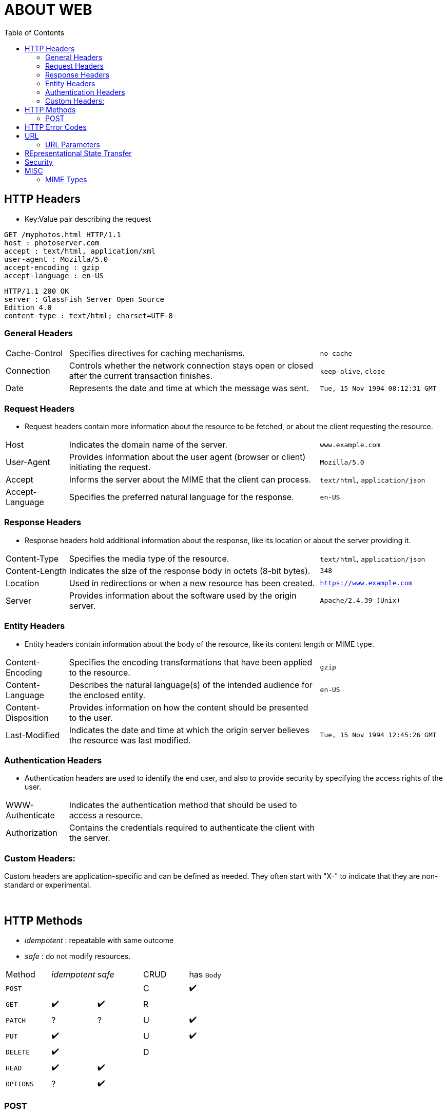 = ABOUT WEB
:toc:
:toclevels: 4
:stylesheet: ../shared/adoc-styles.css




== HTTP Headers
** Key:Value pair describing the request

[source,http]

GET /myphotos.html HTTP/1.1
host : photoserver.com
accept : text/html, application/xml
user-agent : Mozilla/5.0
accept-encoding : gzip
accept-language : en-US

[source,http]
HTTP/1.1 200 OK
server : GlassFish Server Open Source
Edition 4.0
content-type : text/html; charset=UTF-8



=== General Headers

[cols="1,4,2"]
|===
| Cache-Control | Specifies directives for caching mechanisms. | `no-cache`
| Connection | Controls whether the network connection stays open or closed after the current transaction finishes. | `keep-alive`, `close`
| Date | Represents the date and time at which the message was sent. | `Tue, 15 Nov 1994 08:12:31 GMT`
|===

=== Request Headers
* Request headers contain more information about the resource to be fetched, or about the client requesting the resource.

[cols="1,4,2"]
|===
| Host | Indicates the domain name of the server. | `www.example.com`
| User-Agent | Provides information about the user agent (browser or client) initiating the request. | `Mozilla/5.0`
| Accept | Informs the server about the MIME that the client can process. | `text/html`, `application/json`
| Accept-Language | Specifies the preferred natural language for the response. | `en-US`
|===

=== Response Headers
* Response headers hold additional information about the response, like its location or about the server providing it.

[cols="1,4,2"]
|===
| Content-Type | Specifies the media type of the resource. | `text/html`, `application/json`
| Content-Length | Indicates the size of the response body in octets (8-bit bytes). | `348`
| Location | Used in redirections or when a new resource has been created. | `https://www.example.com`
| Server | Provides information about the software used by the origin server. | `Apache/2.4.39 (Unix)`
|===


=== Entity Headers
* Entity headers contain information about the body of the resource, like its content length or MIME type.

[cols="1,4,2"]
|===
| Content-Encoding | Specifies the encoding transformations that have been applied to the resource. | `gzip`
| Content-Language | Describes the natural language(s) of the intended audience for the enclosed entity. | `en-US`
| Content-Disposition | Provides information on how the content should be presented to the user. |
| Last-Modified | Indicates the date and time at which the origin server believes the resource was last modified. | `Tue, 15 Nov 1994 12:45:26 GMT`
|===

=== Authentication Headers
* Authentication headers are used to identify the end user, and also to provide security by specifying the access rights of the user.

[cols="1,4,2"]

|===
| WWW-Authenticate | Indicates the authentication method that should be used to access a resource. |
| Authorization | Contains the credentials required to authenticate the client with the server. |
|===

=== Custom Headers:

Custom headers are application-specific and can be defined as needed.
They often start with "X-" to indicate that they are non-standard or experimental.

{empty} +

== HTTP Methods

* _idempotent_ : repeatable with same outcome
* _safe_ : do not modify resources.

|===
| Method | _idempotent_ | _safe_ | CRUD | has `Body`
| `POST` | | | C | ✔️
| `GET` |  ✔️  | ✔️ | R |
| `PATCH` | ? | ? | U | ✔️
| `PUT` |  ✔️  | | U | ✔️
| `DELETE` |  ✔️ | | D |
| `HEAD` |  ✔️  |  ✔️ | |
| `OPTIONS`  | ? |  ✔️ | |
|===

=== POST
* usually causes a OPTIONS to be sent before
- to check if post is allowed

{empty} +

== HTTP Error Codes

[cols="1,1,4"]
|===
| 100 2+| info
| 2xx 2+| success
| 200 | OK | GET / POST / PUT / DELETE(indirect)
| 201 | Created | POST / PUT
| 202 | Accepted | DELETE(direct, long ops)
| 204 | No Content | POST / PUT / DELETE(direct)
| 300 2+| redirection
| 302 | Found |
| 303 | See other |
| 400 2+| client error
| 500 2+| server error
|===

{empty} +

== URL

* www.example.com:8080/api/v1/users/123 is an URL
* the URIis /api/v1/users/123
* the HOST is www.example.com:8080

=== URL Parameters

localhost:8080/index.html?foo=1&bar=2




== REpresentational State Transfer

[cols="1,4"]
|===
| Representational | REST resources can be represented in many forms: XML, JSON, HTML
| State | State of resource is more important than functions
| Transfer | REST is concerned with transferrig data
| Resource | Anything aceccible over the web
|===

* stateless :
** server does not store client state / session etc.
** server still stores data
** each request to the server is independent
* interoperable : any client / (at the level of MIME type)

{empty} +


== Security

* OAuth2
* JWT (JSON Web Token)
* Basic Authentication



{empty} +







== MISC

=== MIME Types
* Multipurpose Internet Mail Extensions
** e.g. `text/html`, `application/json`
